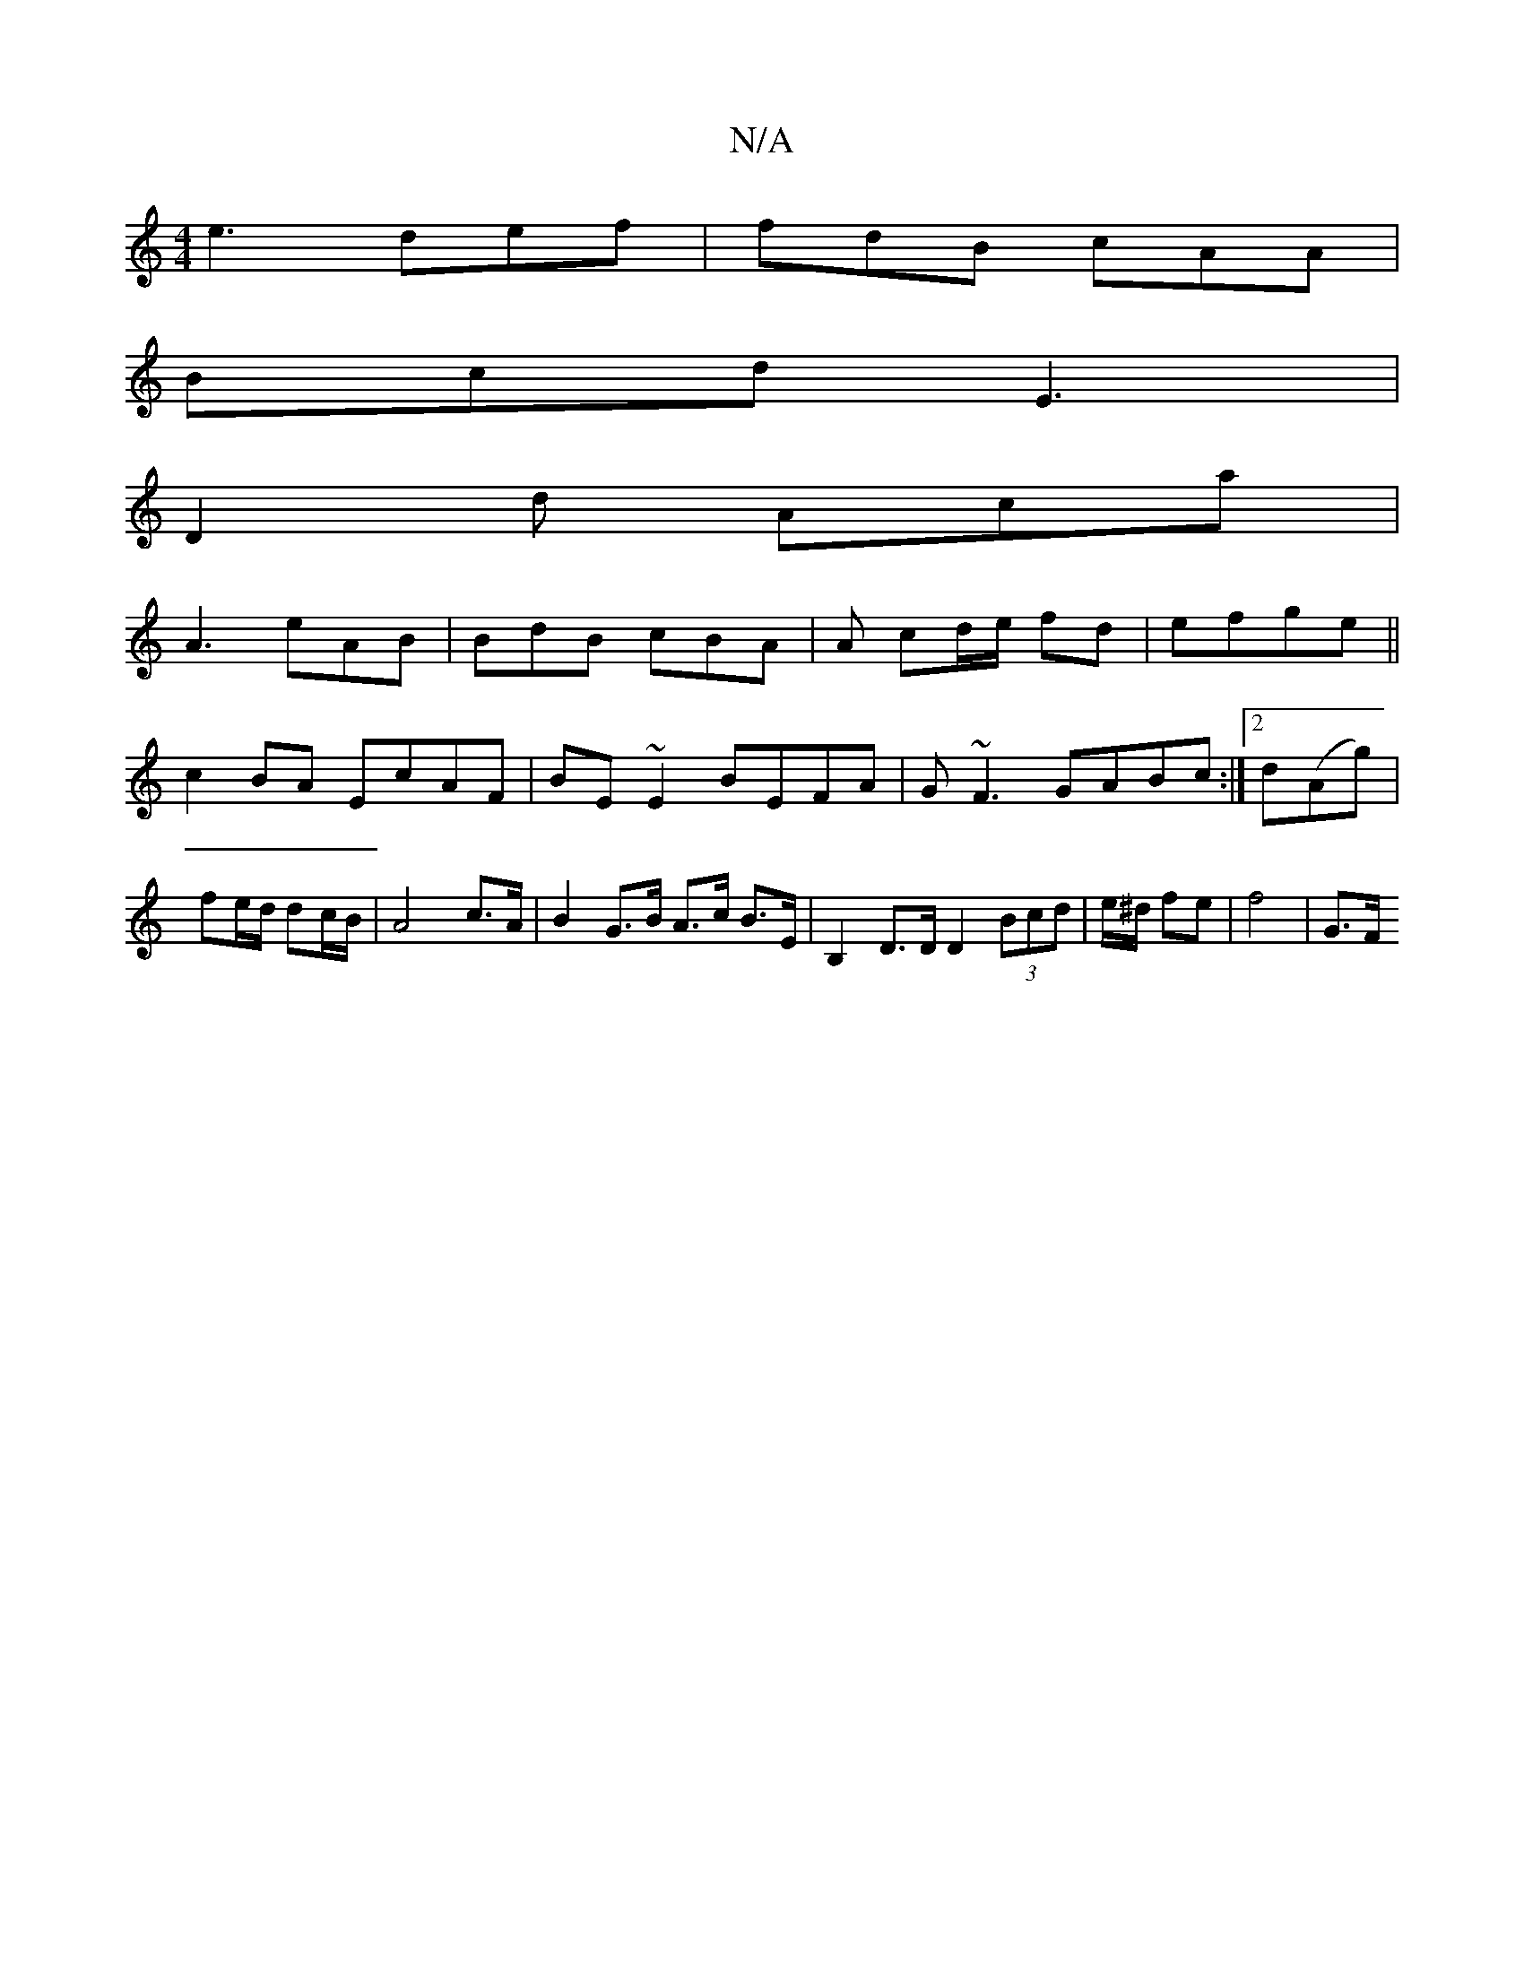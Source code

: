 X:1
T:N/A
M:4/4
R:N/A
K:Cmajor
 e3 def | fdB cAA |
Bcd E3 |
D2d Aca |
A3 eAB | BdB cBA | A cd/e/ fd| efge ||
c2 BA EcAF|BE~E2 BEFA|G~F3 GABc:|2 d(Ag) | fe/d/ dc/B/ | A4 c>A | B2 G>B A>c B>E | B,2 D>D D2(3Bcd | e/^d/ fe- | f4 | G>F 